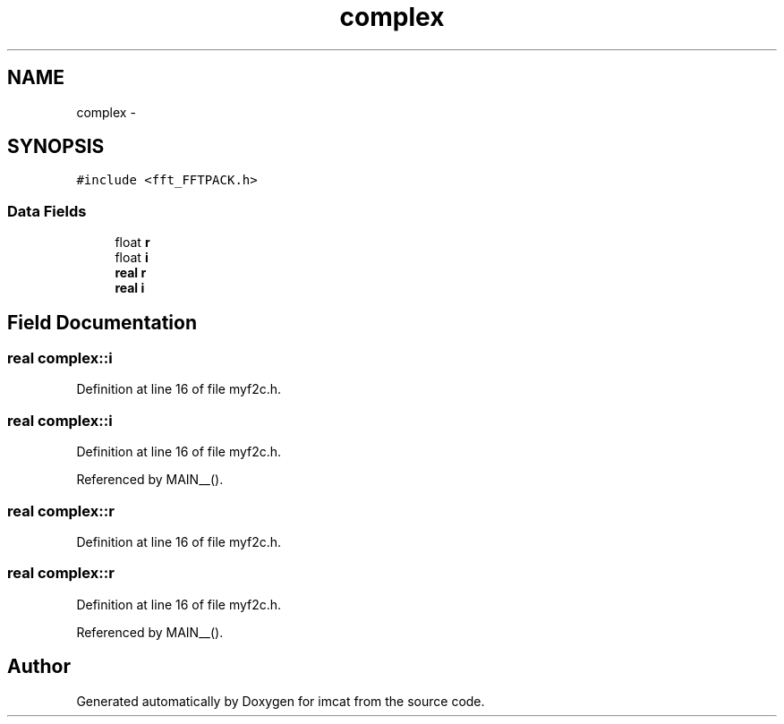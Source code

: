 .TH "complex" 3 "23 Dec 2003" "imcat" \" -*- nroff -*-
.ad l
.nh
.SH NAME
complex \- 
.SH SYNOPSIS
.br
.PP
\fC#include <fft_FFTPACK.h>\fP
.PP
.SS "Data Fields"

.in +1c
.ti -1c
.RI "float \fBr\fP"
.br
.ti -1c
.RI "float \fBi\fP"
.br
.ti -1c
.RI "\fBreal\fP \fBr\fP"
.br
.ti -1c
.RI "\fBreal\fP \fBi\fP"
.br
.in -1c
.SH "Field Documentation"
.PP 
.SS "\fBreal\fP \fBcomplex::i\fP"
.PP
Definition at line 16 of file myf2c.h.
.SS "\fBreal\fP \fBcomplex::i\fP"
.PP
Definition at line 16 of file myf2c.h.
.PP
Referenced by MAIN__().
.SS "\fBreal\fP \fBcomplex::r\fP"
.PP
Definition at line 16 of file myf2c.h.
.SS "\fBreal\fP \fBcomplex::r\fP"
.PP
Definition at line 16 of file myf2c.h.
.PP
Referenced by MAIN__().

.SH "Author"
.PP 
Generated automatically by Doxygen for imcat from the source code.
